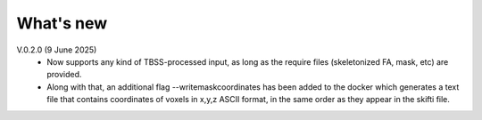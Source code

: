 -----------
What's new
-----------

V.0.2.0 (9 June 2025)
  •	Now supports any kind of TBSS-processed input, as long as the require files         (skeletonized FA, mask, etc) are provided.
  •	Along with that, an additional flag --writemaskcoordinates has been added to the     docker which generates a text file that contains coordinates of voxels in x,y,z      ASCII format, in the same order as they appear in the skifti file.
